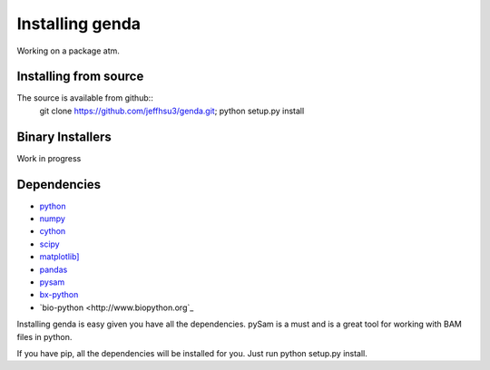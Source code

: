 .. _install:

*********************
Installing genda
*********************

Working on a package atm.

Installing from source
~~~~~~~~~~~~~~~~~~~~~~

The source is available from github::
    git clone https://github.com/jeffhsu3/genda.git;
    python setup.py install

Binary Installers
~~~~~~~~~~~~~~~~~

Work in progress

Dependencies
~~~~~~~~~~~~
* `python <http://www.python.org/>`_
* `numpy <http://http://www.numpy.org/>`_
* `cython <http://www.cython.org/>`_
* `scipy <http://www.scipy.org/>`_
* `matplotlib] <http://matplotlib.org/>`_
* `pandas <http://pandas.pydata.org/>`_
* `pysam <https://code.google.com/p/pysam/>`_
* `bx-python <https://bitbucket.org/james_taylor/bx-python/wiki/Home>`_
* `bio-python <http://www.biopython.org`_

Installing genda is easy given you have all the dependencies.  pySam is a must and is a great tool for working \
with BAM files in python. 

If you have pip, all the dependencies will be installed for you. Just run python setup.py install.    
